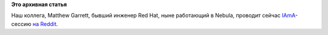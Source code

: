 .. title: IAmA-сессия от Matthew Garrett
.. slug: iama-сессия-от-matthew-garrett
.. date: 2014-09-05 10:15:55
.. tags:
.. category:
.. link:
.. description:
.. type: text
.. author: Peter Lemenkov

**Это архивная статья**


Наш коллега, Matthew Garrett, бывший инженер Red Hat, ныне работающий в
Nebula, проводит сейчас
`IAmA <http://www.reddit.com/r/linux/comments/2fddvg/im_matthew_garrett_kernel_developer_firmware/>`__-сессию
`на
Reddit <http://www.reddit.com/r/linux/comments/2fddvg/im_matthew_garrett_kernel_developer_firmware/>`__.

